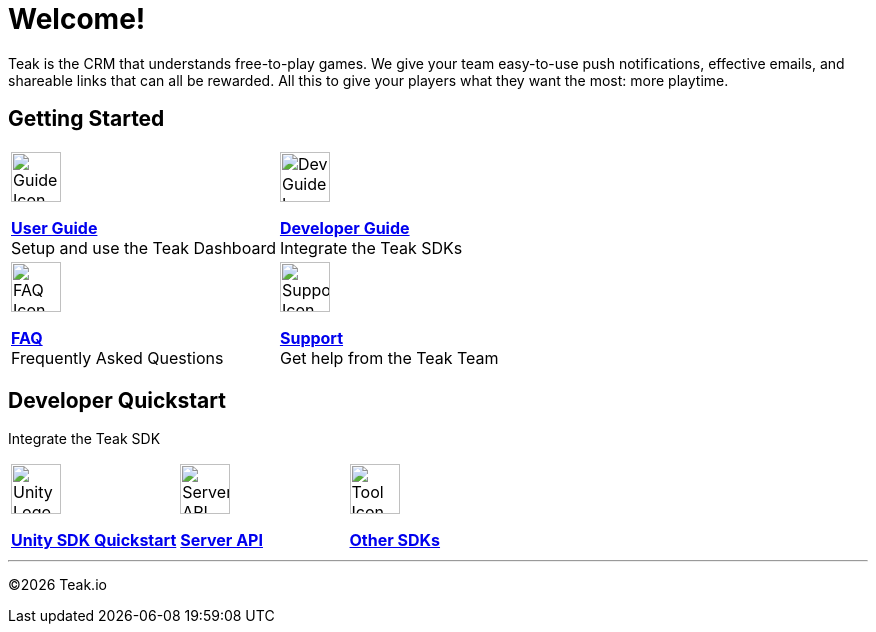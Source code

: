 = Welcome!
:page-aliases: /home/index.adoc
:page-no-toc: true
:!page-pagination:

Teak is the CRM that understands free-to-play games. We give your team easy-to-use push notifications, effective emails, and shareable links that can all be rewarded. All this to give your players what they want the most: more playtime.

== Getting Started

[cols="2", role="nav-table", frame="none", grid="none"]
|===
a|

[.iconblock]
====
image::book.svg[Guide Icon,50,xref=ROOT:user-guide:page$index.adoc]

xref:ROOT:user-guide:page$index.adoc[*User Guide*] +
Setup and use the Teak Dashboard
====

a|


[.iconblock]
====
image::piratebook.svg[Dev Guide Icon,50,xref=developer-quickstart.adoc]

xref:developer-quickstart.adoc[*Developer Guide*] +
Integrate the Teak SDKs
====

a|

[.iconblock]
====
image::question.svg[FAQ Icon,50,xref=faq.adoc]

xref:ROOT::faq.adoc[*FAQ*] +
Frequently Asked Questions
====

a|

[.iconblock]
====
image::medic.svg[Support Icon,50,xref=support.adoc]

xref:ROOT::support.adoc[*Support*] +
Get help from the Teak Team
====

|===

== Developer Quickstart
Integrate the Teak SDK

[cols="3", role="nav-table", frame="none", grid="none"]
|===
a|

[.iconblock]
====
image::unity.svg[Unity Logo,50,xref=unity::page$quickstart/index.adoc]

xref:unity::page$quickstart/index.adoc[*Unity SDK Quickstart*] +
====

a|

[.iconblock]
====
image::terminal.svg[Server API Icon,50,xref=server-api::page$index.adoc]

xref:server-api::page$index.adoc[*Server API*]
====

a|

[.iconblock]
====
image::tools.svg[Tool Icon,50,xref=developer-quickstart.adoc#_client_sdks]

xref:ROOT::page$developer-quickstart.adoc#_client_sdks[*Other SDKs*]
====

|===


'''

[.align-center]
©{docyear} Teak.io
